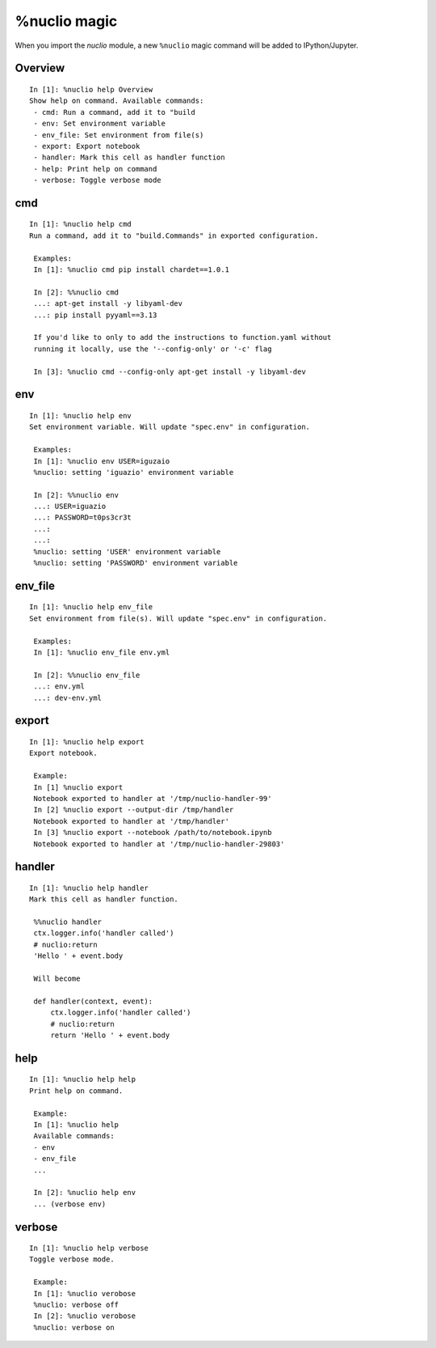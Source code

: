 .. Automatically generated by gen_magic.py, do not edit manually

%nuclio magic
=============

When you import the `nuclio` module, a new ``%nuclio`` magic command will be
added to IPython/Jupyter.


Overview
--------

::

   In [1]: %nuclio help Overview
   Show help on command. Available commands:
    - cmd: Run a command, add it to "build
    - env: Set environment variable
    - env_file: Set environment from file(s)
    - export: Export notebook
    - handler: Mark this cell as handler function
    - help: Print help on command
    - verbose: Toggle verbose mode

cmd
---

::

   In [1]: %nuclio help cmd
   Run a command, add it to "build.Commands" in exported configuration.

    Examples:
    In [1]: %nuclio cmd pip install chardet==1.0.1

    In [2]: %%nuclio cmd
    ...: apt-get install -y libyaml-dev
    ...: pip install pyyaml==3.13

    If you'd like to only to add the instructions to function.yaml without
    running it locally, use the '--config-only' or '-c' flag

    In [3]: %nuclio cmd --config-only apt-get install -y libyaml-dev

env
---

::

   In [1]: %nuclio help env
   Set environment variable. Will update "spec.env" in configuration.

    Examples:
    In [1]: %nuclio env USER=iguzaio
    %nuclio: setting 'iguazio' environment variable

    In [2]: %%nuclio env
    ...: USER=iguazio
    ...: PASSWORD=t0ps3cr3t
    ...:
    ...:
    %nuclio: setting 'USER' environment variable
    %nuclio: setting 'PASSWORD' environment variable

env_file
--------

::

   In [1]: %nuclio help env_file
   Set environment from file(s). Will update "spec.env" in configuration.

    Examples:
    In [1]: %nuclio env_file env.yml

    In [2]: %%nuclio env_file
    ...: env.yml
    ...: dev-env.yml

export
------

::

   In [1]: %nuclio help export
   Export notebook.

    Example:
    In [1] %nuclio export
    Notebook exported to handler at '/tmp/nuclio-handler-99'
    In [2] %nuclio export --output-dir /tmp/handler
    Notebook exported to handler at '/tmp/handler'
    In [3] %nuclio export --notebook /path/to/notebook.ipynb
    Notebook exported to handler at '/tmp/nuclio-handler-29803'

handler
-------

::

   In [1]: %nuclio help handler
   Mark this cell as handler function.

    %%nuclio handler
    ctx.logger.info('handler called')
    # nuclio:return
    'Hello ' + event.body

    Will become

    def handler(context, event):
        ctx.logger.info('handler called')
        # nuclio:return
        return 'Hello ' + event.body

help
----

::

   In [1]: %nuclio help help
   Print help on command.

    Example:
    In [1]: %nuclio help
    Available commands:
    - env
    - env_file
    ...

    In [2]: %nuclio help env
    ... (verbose env)

verbose
-------

::

   In [1]: %nuclio help verbose
   Toggle verbose mode.

    Example:
    In [1]: %nuclio verobose
    %nuclio: verbose off
    In [2]: %nuclio verobose
    %nuclio: verbose on

